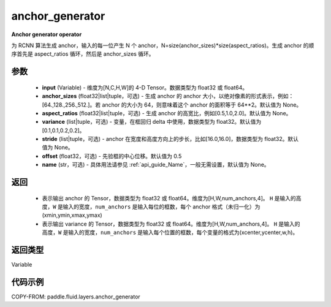 .. _cn_api_fluid_layers_anchor_generator:

anchor_generator
-------------------------------

.. py:function:: paddle.fluid.layers.anchor_generator(input, anchor_sizes=None, aspect_ratios=None, variance=[0.1, 0.1, 0.2, 0.2], stride=None, offset=0.5, name=None)




**Anchor generator operator**

为 RCNN 算法生成 anchor，输入的每一位产生 N 个 anchor，N=size(anchor_sizes)*size(aspect_ratios)。生成 anchor 的顺序首先是 aspect_ratios 循环，然后是 anchor_sizes 循环。

参数
::::::::::::

    - **input** (Variable) - 维度为[N,C,H,W]的 4-D Tensor。数据类型为 float32 或 float64。
    - **anchor_sizes** (float32|list|tuple，可选) - 生成 anchor 的 anchor 大小，以绝对像素的形式表示，例如：[64.,128.,256.,512.]。若 anchor 的大小为 64，则意味着这个 anchor 的面积等于 64**2。默认值为 None。
    - **aspect_ratios** (float32|list|tuple，可选) - 生成 anchor 的高宽比，例如[0.5,1.0,2.0]。默认值为 None。
    - **variance** (list|tuple，可选) - 变量，在框回归 delta 中使用，数据类型为 float32。默认值为[0.1,0.1,0.2,0.2]。
    - **stride** (list|tuple，可选) - anchor 在宽度和高度方向上的步长，比如[16.0,16.0]，数据类型为 float32。默认值为 None。
    - **offset** (float32，可选) - 先验框的中心位移。默认值为 0.5
    - **name** (str，可选) - 具体用法请参见 :ref:`api_guide_Name`，一般无需设置，默认值为 None。

返回
::::::::::::


    - 表示输出 anchor 的 Tensor，数据类型为 float32 或 float64。维度为[H,W,num_anchors,4]。 ``H``  是输入的高度，``W`` 是输入的宽度，``num_anchors`` 是输入每位的框数，每个 anchor 格式（未归一化）为(xmin,ymin,xmax,ymax)

    - 表示输出 variance 的 Tensor，数据类型为 float32 或 float64。维度为[H,W,num_anchors,4]。 ``H`` 是输入的高度，``W`` 是输入的宽度，``num_anchors`` 是输入每个位置的框数，每个变量的格式为(xcenter,ycenter,w,h)。


返回类型
::::::::::::
Variable


代码示例
::::::::::::

COPY-FROM: paddle.fluid.layers.anchor_generator
